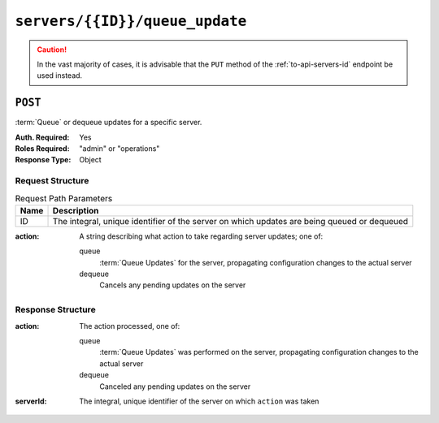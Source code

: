 ..
..
.. Licensed under the Apache License, Version 2.0 (the "License");
.. you may not use this file except in compliance with the License.
.. You may obtain a copy of the License at
..
..     http://www.apache.org/licenses/LICENSE-2.0
..
.. Unless required by applicable law or agreed to in writing, software
.. distributed under the License is distributed on an "AS IS" BASIS,
.. WITHOUT WARRANTIES OR CONDITIONS OF ANY KIND, either express or implied.
.. See the License for the specific language governing permissions and
.. limitations under the License.
..

.. _to-api-servers-id-queue_update:

*******************************
``servers/{{ID}}/queue_update``
*******************************
.. caution:: In the vast majority of cases, it is advisable that the ``PUT`` method of the :ref:`to-api-servers-id` endpoint be used instead.

``POST``
========
:term:`Queue` or dequeue updates for a specific server.

:Auth. Required: Yes
:Roles Required: "admin" or "operations"
:Response Type:  Object

Request Structure
-----------------
.. table:: Request Path Parameters

	+------+---------------------------------------------------------------------------------------------+
	| Name | Description                                                                                 |
	+======+=============================================================================================+
	|  ID  | The integral, unique identifier of the server on which updates are being queued or dequeued |
	+------+---------------------------------------------------------------------------------------------+

:action: A string describing what action to take regarding server updates; one of:

	queue
		:term:`Queue Updates` for the server, propagating configuration changes to the actual server
	dequeue
		Cancels any pending updates on the server

.. code-block:: http
	:caption: Request Example

	POST /api/5.0/servers/13/queue_update HTTP/1.1
	Host: trafficops.infra.ciab.test
	User-Agent: curl/7.47.0
	Accept: */*
	Cookie: mojolicious=...
	Content-Length: 22
	Content-Type: application/json

	{
		"action": "dequeue"
	}

Response Structure
------------------
:action: The action processed, one of:

	queue
		:term:`Queue Updates` was performed on the server, propagating configuration changes to the actual server
	dequeue
		Canceled any pending updates on the server

:serverId: The integral, unique identifier of the server on which ``action`` was taken

.. code-block:: http
	:caption: Response Example

	HTTP/1.1 200 OK
	Access-Control-Allow-Credentials: true
	Access-Control-Allow-Headers: Origin, X-Requested-With, Content-Type, Accept
	Access-Control-Allow-Methods: POST,GET,OPTIONS,PUT,DELETE
	Access-Control-Allow-Origin: *
	Cache-Control: no-cache, no-store, max-age=0, must-revalidate
	Content-Type: application/json
	Date: Mon, 10 Dec 2018 18:20:04 GMT
	X-Server-Name: traffic_ops_golang/
	Set-Cookie: mojolicious=...; Path=/; Expires=Mon, 18 Nov 2019 17:40:54 GMT; Max-Age=3600; HttpOnly
	Vary: Accept-Encoding
	Whole-Content-Sha512: 9Mmo9hIFZyF5gAvfdJD//VH9eNgiHVLinXt88H0GlJSHhwND8gMxaFyC+f9XZfiNAoGd1MKi1934ZJGmaIR6qQ==
	Content-Length: 49

	{
		"response": {
			"serverId": "13",
			"action": "dequeue"
		}
	}
